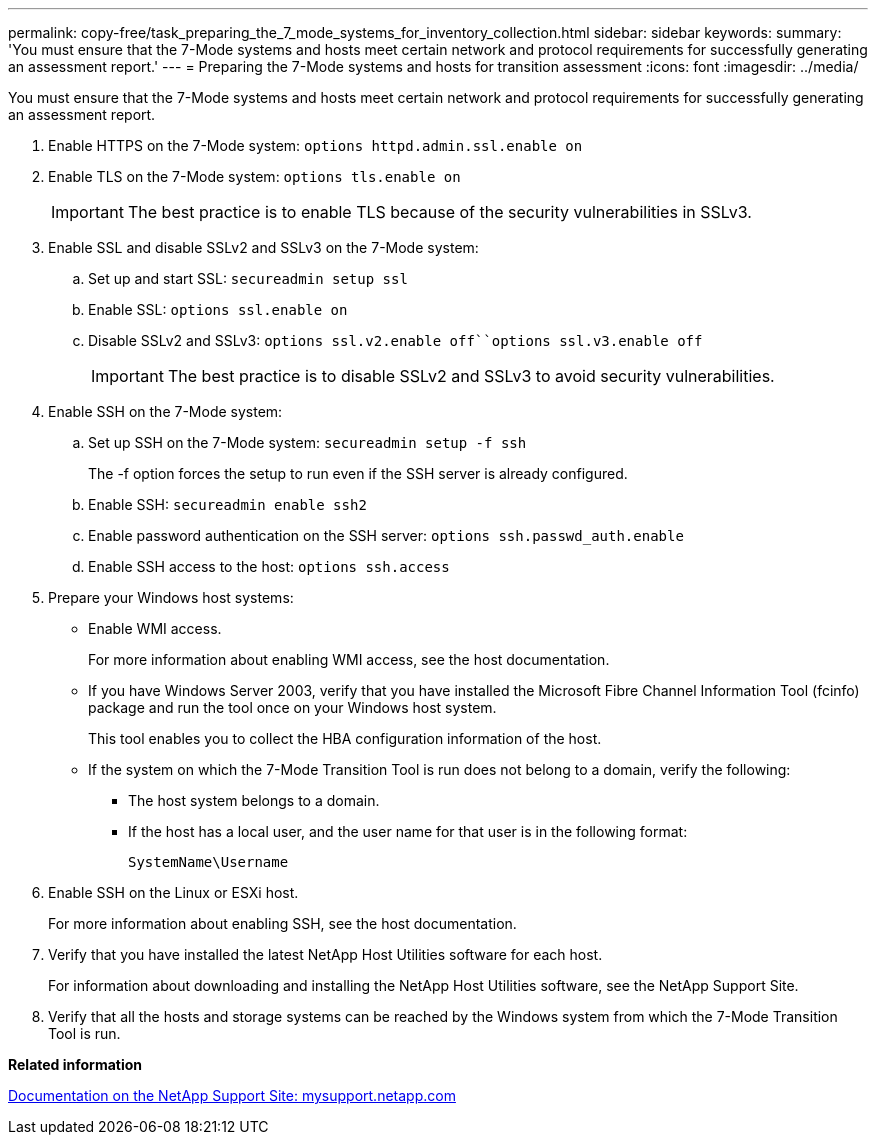 ---
permalink: copy-free/task_preparing_the_7_mode_systems_for_inventory_collection.html
sidebar: sidebar
keywords: 
summary: 'You must ensure that the 7-Mode systems and hosts meet certain network and protocol requirements for successfully generating an assessment report.'
---
= Preparing the 7-Mode systems and hosts for transition assessment
:icons: font
:imagesdir: ../media/

[.lead]
You must ensure that the 7-Mode systems and hosts meet certain network and protocol requirements for successfully generating an assessment report.

. Enable HTTPS on the 7-Mode system: `options httpd.admin.ssl.enable on`
. Enable TLS on the 7-Mode system: `options tls.enable on`
+
IMPORTANT: The best practice is to enable TLS because of the security vulnerabilities in SSLv3.

. Enable SSL and disable SSLv2 and SSLv3 on the 7-Mode system:
 .. Set up and start SSL: `secureadmin setup ssl`
 .. Enable SSL: `options ssl.enable on`
 .. Disable SSLv2 and SSLv3: `options ssl.v2.enable off``options ssl.v3.enable off`
+
IMPORTANT: The best practice is to disable SSLv2 and SSLv3 to avoid security vulnerabilities.
. Enable SSH on the 7-Mode system:
 .. Set up SSH on the 7-Mode system: `secureadmin setup -f ssh`
+
The -f option forces the setup to run even if the SSH server is already configured.

 .. Enable SSH: `secureadmin enable ssh2`
 .. Enable password authentication on the SSH server: `options ssh.passwd_auth.enable`
 .. Enable SSH access to the host: `options ssh.access`
. Prepare your Windows host systems:
 ** Enable WMI access.
+
For more information about enabling WMI access, see the host documentation.

 ** If you have Windows Server 2003, verify that you have installed the Microsoft Fibre Channel Information Tool (fcinfo) package and run the tool once on your Windows host system.
+
This tool enables you to collect the HBA configuration information of the host.

 ** If the system on which the 7-Mode Transition Tool is run does not belong to a domain, verify the following:
  *** The host system belongs to a domain.
  *** If the host has a local user, and the user name for that user is in the following format:
+
[source,nolinebreak]
----
SystemName\Username
----
. Enable SSH on the Linux or ESXi host.
+
For more information about enabling SSH, see the host documentation.

. Verify that you have installed the latest NetApp Host Utilities software for each host.
+
For information about downloading and installing the NetApp Host Utilities software, see the NetApp Support Site.

. Verify that all the hosts and storage systems can be reached by the Windows system from which the 7-Mode Transition Tool is run.

*Related information*

http://mysupport.netapp.com/[Documentation on the NetApp Support Site: mysupport.netapp.com]

